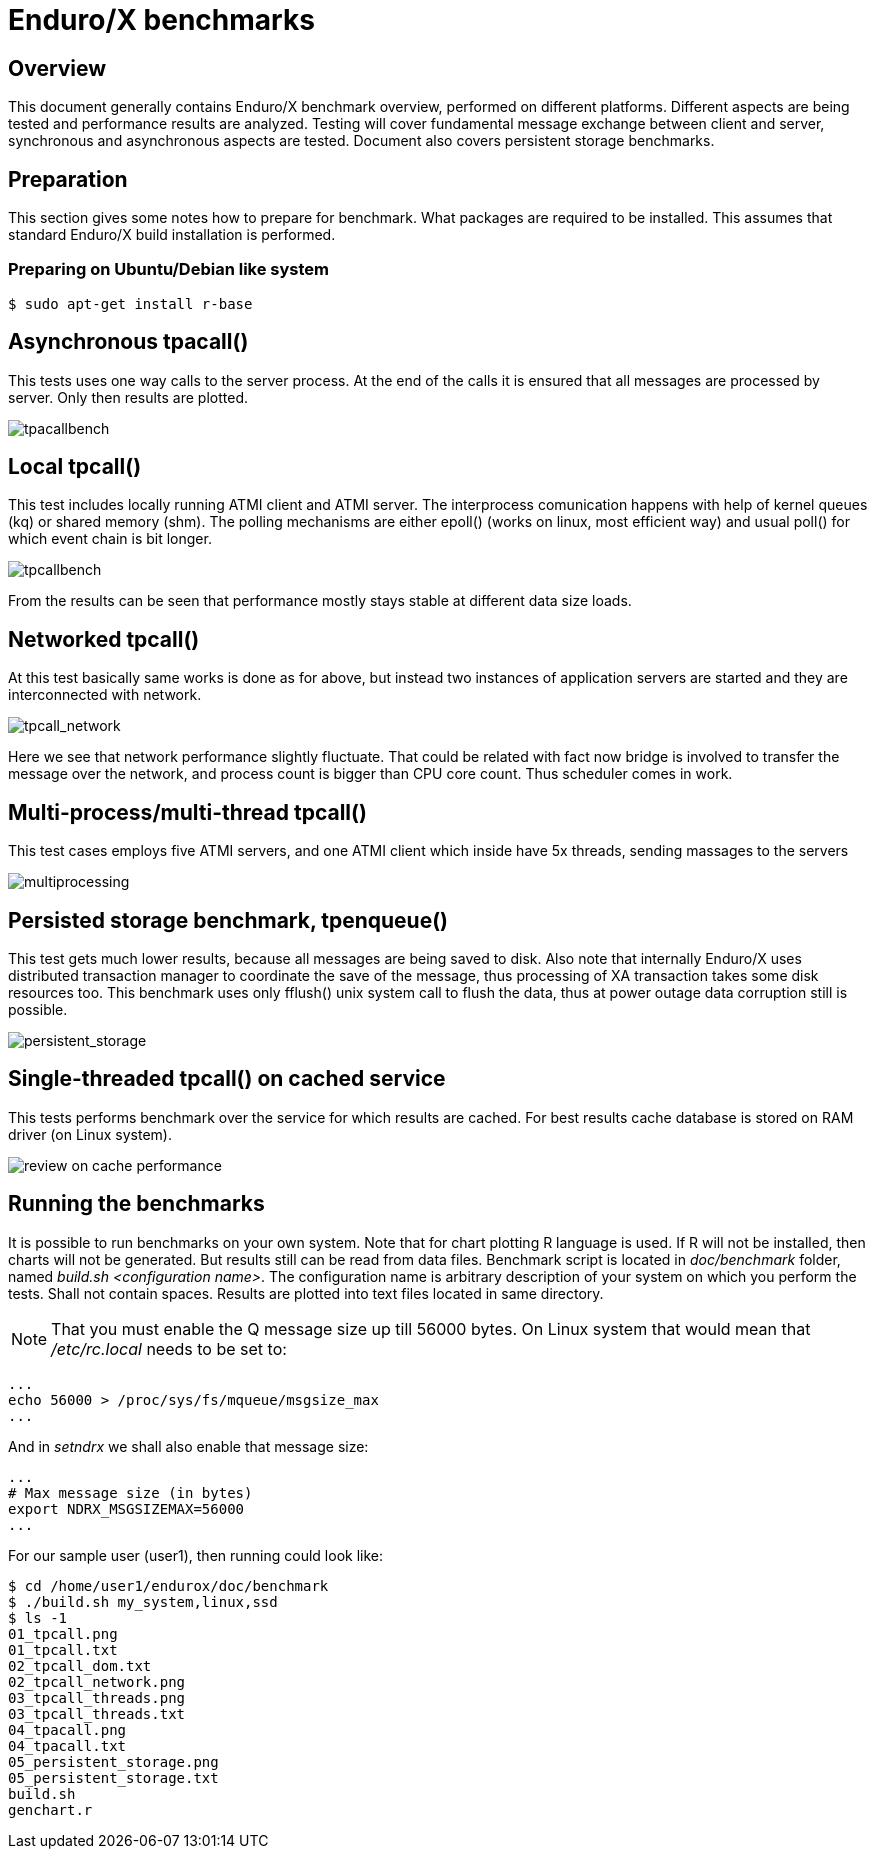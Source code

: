 Enduro/X benchmarks
===================
:doctype: book

Overview
--------
This document generally contains Enduro/X benchmark overview, performed on different platforms.
Different aspects are being tested and performance results are analyzed. Testing will cover
fundamental message exchange between client and server, synchronous and asynchronous aspects are tested.
Document also covers persistent storage benchmarks.

== Preparation

This section gives some notes how to prepare for benchmark. What packages are required to
be installed. This assumes that standard Enduro/X build installation is performed.

=== Preparing on Ubuntu/Debian like system

---------------------------------------------------------------------

$ sudo apt-get install r-base

---------------------------------------------------------------------

Asynchronous tpacall()
---------------------
This tests uses one way calls to the server process. At the end of the calls it is ensured that
all messages are processed by server. Only then results are plotted.

image:benchmark/04_tpacall.png[caption="Figure 1: ", title="tpacall() benchmark", alt="tpacallbench"]


Local tpcall()
--------------
This test includes locally running ATMI client and ATMI server. The interprocess comunication happens
with help of kernel queues (kq) or shared memory (shm). The polling mechanisms are either epoll() (works
 on linux, most efficient way) and usual poll() for which event chain is bit longer.

image:benchmark/01_tpcall.png[caption="Figure 2: ", title="tpcall() benchmark", alt="tpcallbench"]

From the results can be seen that performance mostly stays stable at different data size loads.

Networked tpcall()
------------------
At this test basically same works is done as for above, but instead two instances of application servers
are started and they are interconnected with network.

image:benchmark/02_tpcall_network.png[caption="Figure 3: ", title="tpcall() network benchmark", alt="tpcall_network"]

Here we see that network performance slightly fluctuate. That could be related with fact now bridge is involved to transfer
the message over the network, and process count is bigger than CPU core count. Thus scheduler comes in work.

Multi-process/multi-thread tpcall()
-----------------------------------
This test cases employs five ATMI servers, and one ATMI client which inside have 5x threads,
sending massages to the servers

image:benchmark/03_tpcall_threads.png[caption="Figure 4: ", title="tpcall() multiproc", alt="multiprocessing"]

Persisted storage benchmark, tpenqueue()
----------------------------------------
This test gets much lower results, because all messages are being saved to disk. 
Also note that internally Enduro/X uses distributed transaction manager to 
coordinate the save of the message, thus processing of XA transaction takes 
some disk resources too. This benchmark uses only fflush() unix system call 
to flush the data, thus at power outage data corruption still is possible.

image:benchmark/05_persistent_storage.png[caption="Figure 5: ", title="Persistent storage", alt="persistent_storage"]


Single-threaded tpcall() on cached service
------------------------------------------
This tests performs benchmark over the service for which results are cached. For
best results cache database is stored on RAM driver (on Linux system).

image:benchmark/06_tpcache.png[caption="Figure 6: ", title="Cache performance", alt="review on cache performance"]


Running the benchmarks
----------------------
It is possible to run benchmarks on your own system. Note that for chart plotting R language is used. If R will not
be installed, then charts will not be generated. But results still can be read from data files. Benchmark script is
located in 'doc/benchmark' folder, named 'build.sh <configuration name>'. The configuration name is arbitrary description
of your system on which you perform the tests. Shall not contain spaces. Results are plotted into text files located
in same directory.

NOTE: That you must enable the Q message size up till 56000 bytes. On Linux system that would mean that '/etc/rc.local' needs to be set to:

---------------------------------------------------------------------
...
echo 56000 > /proc/sys/fs/mqueue/msgsize_max
...
---------------------------------------------------------------------

And in 'setndrx' we shall also enable that message size:

---------------------------------------------------------------------
...
# Max message size (in bytes)
export NDRX_MSGSIZEMAX=56000
...
---------------------------------------------------------------------

For our sample user (user1), then running could look like:

---------------------------------------------------------------------
$ cd /home/user1/endurox/doc/benchmark
$ ./build.sh my_system,linux,ssd
$ ls -1
01_tpcall.png
01_tpcall.txt
02_tpcall_dom.txt
02_tpcall_network.png
03_tpcall_threads.png
03_tpcall_threads.txt
04_tpacall.png
04_tpacall.txt
05_persistent_storage.png
05_persistent_storage.txt
build.sh
genchart.r
---------------------------------------------------------------------


////////////////////////////////////////////////////////////////
The index is normally left completely empty, it's contents being
generated automatically by the DocBook toolchain.
////////////////////////////////////////////////////////////////
